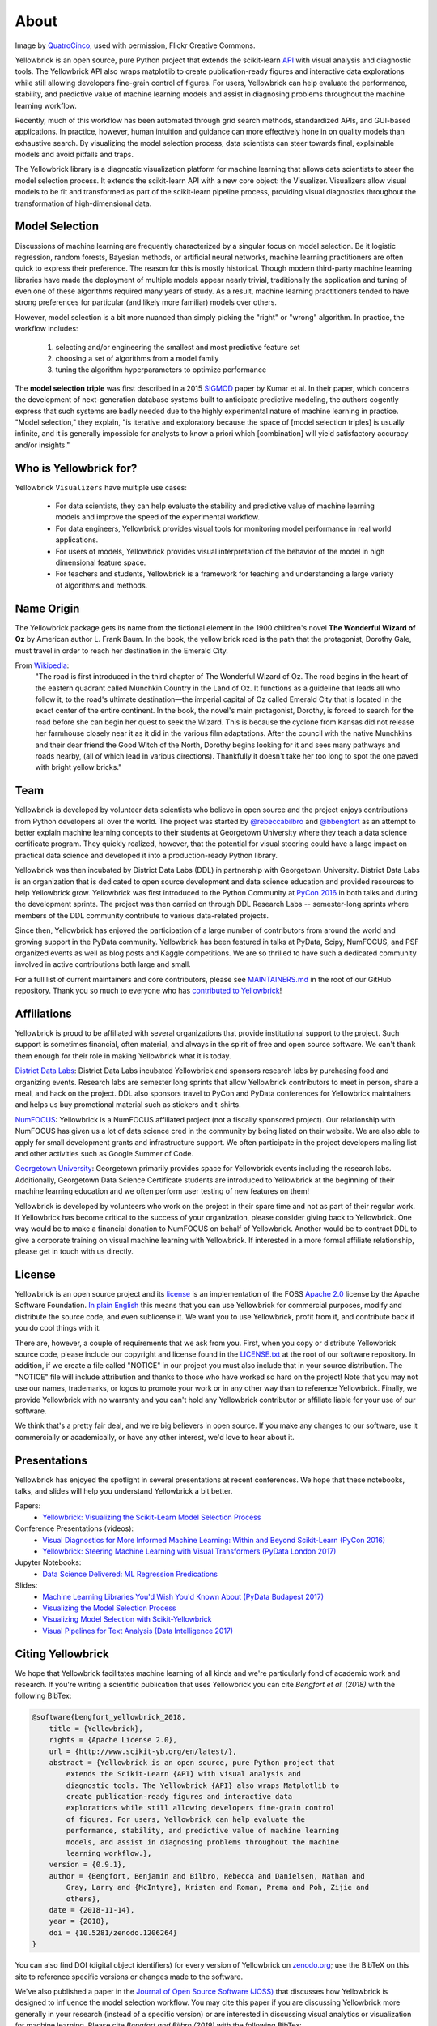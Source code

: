 About
=====

.. image:: images/yellowbrickroad.jpg

Image by QuatroCinco_, used with permission, Flickr Creative Commons.

Yellowbrick is an open source, pure Python project that extends the scikit-learn API_ with visual analysis and diagnostic tools. The Yellowbrick API also wraps matplotlib to create publication-ready figures and interactive data explorations while still allowing developers fine-grain control of figures. For users, Yellowbrick can help evaluate the performance, stability, and predictive value of machine learning models and assist in diagnosing problems throughout the machine learning workflow.

Recently, much of this workflow has been automated through grid search methods, standardized APIs, and GUI-based applications. In practice, however, human intuition and guidance can more effectively hone in on quality models than exhaustive search. By visualizing the model selection process, data scientists can steer towards final, explainable models and avoid pitfalls and traps.

The Yellowbrick library is a diagnostic visualization platform for machine learning that allows data scientists to steer the model selection process. It extends the scikit-learn API with a new core object: the Visualizer. Visualizers allow visual models to be fit and transformed as part of the scikit-learn pipeline process, providing visual diagnostics throughout the transformation of high-dimensional data.

Model Selection
---------------
Discussions of machine learning are frequently characterized by a singular focus on model selection. Be it logistic regression, random forests, Bayesian methods, or artificial neural networks, machine learning practitioners are often quick to express their preference. The reason for this is mostly historical. Though modern third-party machine learning libraries have made the deployment of multiple models appear nearly trivial, traditionally the application and tuning of even one of these algorithms required many years of study. As a result, machine learning practitioners tended to have strong preferences for particular (and likely more familiar) models over others.

However, model selection is a bit more nuanced than simply picking the "right" or "wrong" algorithm. In practice, the workflow includes:

  1. selecting and/or engineering the smallest and most predictive feature set
  2. choosing a set of algorithms from a model family
  3. tuning the algorithm hyperparameters to optimize performance

The **model selection triple** was first described in a 2015 SIGMOD_ paper by Kumar et al. In their paper, which concerns the development of next-generation database systems built to anticipate predictive modeling, the authors cogently express that such systems are badly needed due to the highly experimental nature of machine learning in practice. "Model selection," they explain, "is iterative and exploratory because the space of [model selection triples] is usually infinite, and it is generally impossible for analysts to know a priori which [combination] will yield satisfactory accuracy and/or insights."


Who is Yellowbrick for?
-----------------------

Yellowbrick ``Visualizers`` have multiple use cases:

 - For data scientists, they can help evaluate the stability and predictive value of machine learning models and improve the speed of the experimental workflow.
 - For data engineers, Yellowbrick provides visual tools for monitoring model performance in real world applications.
 - For users of models, Yellowbrick provides visual interpretation of the behavior of the model in high dimensional feature space.
 - For teachers and students, Yellowbrick is a framework for teaching and understanding a large variety of algorithms and methods.


Name Origin
-----------
The Yellowbrick package gets its name from the fictional element in the 1900 children's novel **The Wonderful Wizard of Oz** by American author L. Frank Baum. In the book, the yellow brick road is the path that the protagonist, Dorothy Gale, must travel in order to reach her destination in the Emerald City.

From Wikipedia_:
    "The road is first introduced in the third chapter of The Wonderful Wizard of Oz. The road begins in the heart of the eastern quadrant called Munchkin Country in the Land of Oz. It functions as a guideline that leads all who follow it, to the road's ultimate destination—the imperial capital of Oz called Emerald City that is located in the exact center of the entire continent. In the book, the novel's main protagonist, Dorothy, is forced to search for the road before she can begin her quest to seek the Wizard. This is because the cyclone from Kansas did not release her farmhouse closely near it as it did in the various film adaptations. After the council with the native Munchkins and their dear friend the Good Witch of the North, Dorothy begins looking for it and sees many pathways and roads nearby, (all of which lead in various directions). Thankfully it doesn't take her too long to spot the one paved with bright yellow bricks."

Team
----

Yellowbrick is developed by volunteer data scientists who believe in open source and the project enjoys contributions from Python developers all over the world. The project was started by `@rebeccabilbro`_ and `@bbengfort`_ as an attempt to better explain machine learning concepts to their students at Georgetown University where they teach a data science certificate program. They quickly realized, however, that the potential for visual steering could have a large impact on practical data science and developed it into a production-ready Python library.

Yellowbrick was then incubated by District Data Labs (DDL) in partnership with Georgetown University. District Data Labs is an organization that is dedicated to open source development and data science education and provided resources to help Yellowbrick grow. Yellowbrick was first introduced to the Python Community at `PyCon 2016 <https://youtu.be/c5DaaGZWQqY>`_ in both talks and during the development sprints. The project was then carried on through DDL Research Labs -- semester-long sprints where members of the DDL community contribute to various data-related projects.

Since then, Yellowbrick has enjoyed the participation of a large number of contributors from around the world and growing support in the PyData community. Yellowbrick has been featured in talks at PyData, Scipy, NumFOCUS, and PSF organized events as well as blog posts and Kaggle competitions. We are so thrilled to have such a dedicated community involved in active contributions both large and small.

For a full list of current maintainers and core contributors, please see `MAINTAINERS.md <https://github.com/DistrictDataLabs/yellowbrick/blob/develop/MAINTAINERS.md>`_ in the root of our GitHub repository. Thank you so much to everyone who has `contributed to Yellowbrick <https://github.com/DistrictDataLabs/yellowbrick/graphs/contributors>`_!

Affiliations
------------

Yellowbrick is proud to be affiliated with several organizations that provide institutional support to the project. Such support is sometimes financial, often material, and always in the spirit of free and open source software. We can't thank them enough for their role in making Yellowbrick what it is today.

`District Data Labs`_: District Data Labs incubated Yellowbrick and sponsors research labs by purchasing food and organizing events. Research labs are semester long sprints that allow Yellowbrick contributors to meet in person, share a meal, and hack on the project. DDL also sponsors travel to PyCon and PyData conferences for Yellowbrick maintainers and helps us buy promotional material such as stickers and t-shirts.

`NumFOCUS`_: Yellowbrick is a NumFOCUS affiliated project (not a fiscally sponsored project). Our relationship with NumFOCUS has given us a lot of data science cred in the community by being listed on their website. We are also able to apply for small development grants and infrastructure support. We often participate in the project developers mailing list and other activities such as Google Summer of Code.

`Georgetown University`_: Georgetown primarily provides space for Yellowbrick events including the research labs. Additionally, Georgetown Data Science Certificate students are introduced to Yellowbrick at the beginning of their machine learning education and we often perform user testing of new features on them!

Yellowbrick is developed by volunteers who work on the project in their spare time and not as part of their regular work. If Yellowbrick has become critical to the success of your organization, please consider giving back to Yellowbrick. One way would be to make a financial donation to NumFOCUS on behalf of Yellowbrick. Another would be to contract DDL to give a corporate training on visual machine learning with Yellowbrick. If interested in a more formal affiliate relationship, please get in touch with us directly.

License
-------

Yellowbrick is an open source project and its `license <https://github.com/DistrictDataLabs/yellowbrick/blob/master/LICENSE.txt>`_ is an implementation of the FOSS `Apache 2.0 <http://www.apache.org/licenses/LICENSE-2.0>`_ license by the Apache Software Foundation. `In plain English <https://tldrlegal.com/license/apache-license-2.0-(apache-2.0)>`_ this means that you can use Yellowbrick for commercial purposes, modify and distribute the source code, and even sublicense it. We want you to use Yellowbrick, profit from it, and contribute back if you do cool things with it.

There are, however, a couple of requirements that we ask from you. First, when you copy or distribute Yellowbrick source code, please include our copyright and license found in the `LICENSE.txt <https://github.com/DistrictDataLabs/yellowbrick/blob/master/LICENSE.txt>`_ at the root of our software repository. In addition, if we create a file called "NOTICE" in our project you must also include that in your source distribution. The "NOTICE" file will include attribution and thanks to those who have worked so hard on the project! Note that you may not use our names, trademarks, or logos to promote your work or in any other way than to reference Yellowbrick. Finally, we provide Yellowbrick with no warranty and you can't hold any Yellowbrick contributor or affiliate liable for your use of our software.

We think that's a pretty fair deal, and we're big believers in open source. If you make any changes to our software, use it commercially or academically, or have any other interest, we'd love to hear about it.

Presentations
-------------

Yellowbrick has enjoyed the spotlight in several presentations at recent conferences. We hope that these notebooks, talks, and slides will help you understand Yellowbrick a bit better.

Papers:
    - `Yellowbrick: Visualizing the Scikit-Learn Model Selection Process <http://joss.theoj.org/papers/10.21105/joss.01075>`_

Conference Presentations (videos):
    - `Visual Diagnostics for More Informed Machine Learning: Within and Beyond Scikit-Learn (PyCon 2016) <https://youtu.be/c5DaaGZWQqY>`_
    - `Yellowbrick: Steering Machine Learning with Visual Transformers (PyData London 2017) <https://youtu.be/2ZKng7pCB5k>`_

Jupyter Notebooks:
    - `Data Science Delivered: ML Regression Predications <https://github.com/ianozsvald/data_science_delivered/blob/master/ml_explain_regression_prediction.ipynb>`_

Slides:
    - `Machine Learning Libraries You'd Wish You'd Known About (PyData Budapest 2017) <https://speakerdeck.com/ianozsvald/machine-learning-libraries-youd-wish-youd-known-about-1>`_
    - `Visualizing the Model Selection Process <https://www.slideshare.net/BenjaminBengfort/visualizing-the-model-selection-process>`_
    - `Visualizing Model Selection with Scikit-Yellowbrick <https://www.slideshare.net/BenjaminBengfort/visualizing-model-selection-with-scikityellowbrick-an-introduction-to-developing-visualizers>`_
    - `Visual Pipelines for Text Analysis (Data Intelligence 2017) <https://speakerdeck.com/dataintelligence/visual-pipelines-for-text-analysis>`_


Citing Yellowbrick
------------------

.. image:: https://zenodo.org/badge/DOI/10.5281/zenodo.1206239.svg
   :target: https://doi.org/10.5281/zenodo.1206239

.. image:: http://joss.theoj.org/papers/10.21105/joss.01075/status.svg
   :target: https://doi.org/10.21105/joss.01075

We hope that Yellowbrick facilitates machine learning of all kinds and we're particularly fond of academic work and research. If you're writing a scientific publication that uses Yellowbrick you can cite *Bengfort et al. (2018)* with the following BibTex:

.. code-block:: bibtex

    @software{bengfort_yellowbrick_2018,
        title = {Yellowbrick},
        rights = {Apache License 2.0},
        url = {http://www.scikit-yb.org/en/latest/},
        abstract = {Yellowbrick is an open source, pure Python project that
            extends the Scikit-Learn {API} with visual analysis and
            diagnostic tools. The Yellowbrick {API} also wraps Matplotlib to
            create publication-ready figures and interactive data
            explorations while still allowing developers fine-grain control
            of figures. For users, Yellowbrick can help evaluate the
            performance, stability, and predictive value of machine learning
            models, and assist in diagnosing problems throughout the machine
            learning workflow.},
        version = {0.9.1},
        author = {Bengfort, Benjamin and Bilbro, Rebecca and Danielsen, Nathan and
            Gray, Larry and {McIntyre}, Kristen and Roman, Prema and Poh, Zijie and
            others},
        date = {2018-11-14},
        year = {2018},
        doi = {10.5281/zenodo.1206264}
    }

You can also find DOI (digital object identifiers) for every version of Yellowbrick on `zenodo.org <https://doi.org/10.5281/zenodo.1206239>`_; use the BibTeX on this site to reference specific versions or changes made to the software.

We've also published a paper in the `Journal of Open Source Software (JOSS) <http://joss.theoj.org/papers/10.21105/joss.01075>`_ that discusses how Yellowbrick is designed to influence the model selection workflow. You may cite this paper if you are discussing Yellowbrick more generally in your research (instead of a specific version) or are interested in discussing visual analytics or visualization for machine learning. Please cite *Bengfort and Bilbro (2019)* with the following BibTex:

.. code-block:: bibtex

    @article{bengfort_yellowbrick_2019,
        title = {Yellowbrick: {{Visualizing}} the {{Scikit}}-{{Learn Model Selection Process}}},
        journaltitle = {The Journal of Open Source Software},
        volume = {4},
        number = {35},
        series = {1075},
        date = {2019-03-24},
        year = {2019},
        author = {Bengfort, Benjamin and Bilbro, Rebecca},
        url = {http://joss.theoj.org/papers/10.21105/joss.01075},
        doi = {10.21105/joss.01075}
    }

Contacting Us
-------------

The best way to contact the Yellowbrick team is to send us a note on one of the following platforms:

- Send an email via our `mailing list`_.
- Direct message us on `Twitter`_.
- Ask a question on `Stack Overflow`_.
- Report an issue on our `GitHub Repo`_.

.. _`GitHub Repo`: https://github.com/DistrictDataLabs/yellowbrick
.. _`mailing list`: http://bit.ly/yb-listserv
.. _`Stack Overflow`: https://stackoverflow.com/questions/tagged/yellowbrick
.. _`Twitter`: https://twitter.com/scikit_yb

.. _QuatroCinco: https://flic.kr/p/2Yj9mj
.. _API: http://scikit-learn.org/stable/modules/classes.html
.. _SIGMOD: http://cseweb.ucsd.edu/~arunkk/vision/SIGMODRecord15.pdf
.. _Wikipedia: https://en.wikipedia.org/wiki/Yellow_brick_road
.. _`@rebeccabilbro`: https://github.com/rebeccabilbro
.. _`@bbengfort`: https://github.com/bbengfort
.. _`District Data Labs`: http://www.districtdatalabs.com/
.. _`Georgetown University`: https://scs.georgetown.edu/programs/375/certificate-in-data-science/
.. _`NumFOCUS`: https://numfocus.org/